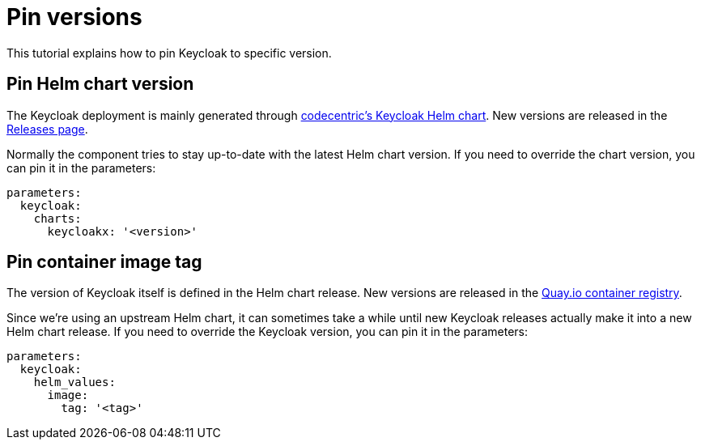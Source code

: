 = Pin versions

This tutorial explains how to pin Keycloak to specific version.

== Pin Helm chart version

The Keycloak deployment is mainly generated through https://github.com/codecentric/helm-charts/tree/master/charts/keycloakx[codecentric's Keycloak Helm chart].
New versions are released in the https://github.com/codecentric/helm-charts/releases[Releases page].

Normally the component tries to stay up-to-date with the latest Helm chart version.
If you need to override the chart version, you can pin it in the parameters:

[source,yaml]
----
parameters:
  keycloak:
    charts:
      keycloakx: '<version>'
----

== Pin container image tag

The version of Keycloak itself is defined in the Helm chart release.
New versions are released in the https://quay.io/repository/keycloak/keycloak?tab=tags[Quay.io container registry].

Since we're using an upstream Helm chart, it can sometimes take a while until new Keycloak releases actually make it into a new Helm chart release.
If you need to override the Keycloak version, you can pin it in the parameters:

[source,yaml]
----
parameters:
  keycloak:
    helm_values:
      image:
        tag: '<tag>'
----
